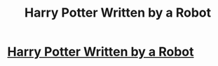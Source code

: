 #+TITLE: Harry Potter Written by a Robot

* [[https://www.youtube.com/watch?v=6xugcMUZHWo][Harry Potter Written by a Robot]]
:PROPERTIES:
:Author: zackjtarle
:Score: 1
:DateUnix: 1517597620.0
:DateShort: 2018-Feb-02
:END:
